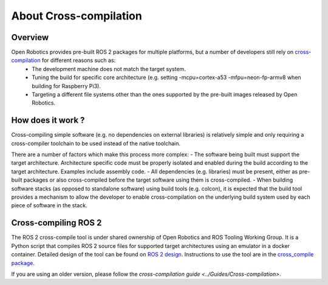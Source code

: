 About Cross-compilation
=======================

Overview
--------

Open Robotics provides pre-built ROS 2 packages for multiple platforms, but a number of developers still rely on `cross-compilation <https://en.wikipedia.org/wiki/Cross_compiler>`__ for different reasons such as:
 - The development machine does not match the target system.
 - Tuning the build for specific core architecture (e.g. setting -mcpu=cortex-a53 -mfpu=neon-fp-armv8 when building for Raspberry Pi3).
 - Targeting a different file systems other than the ones supported by the pre-built images released by Open Robotics.

How does it work ?
------------------

Cross-compiling simple software (e.g. no dependencies on external libraries) is relatively simple and only requiring a cross-compiler toolchain to be used instead of the native toolchain.

There are a number of factors which make this process more complex:
- The software being built must support the target architecture. Architecture specific code must be properly isolated and enabled during the build according to the target architecture. Examples include assembly code.
- All dependencies (e.g. libraries) must be present, either as pre-built packages or also cross-compiled before the target software using them is cross-compiled.
- When building software stacks (as opposed to standalone software) using build tools (e.g. colcon), it is expected that the build tool provides a mechanism to allow the developer to enable cross-compilation on the underlying build system used by each piece of software in the stack.

Cross-compiling ROS 2
---------------------

The ROS 2 cross-compile tool is under shared ownership of Open Robotics and ROS Tooling Working Group.
It is a Python script that compiles ROS 2 source files for supported target architectures using an emulator in a docker container.
Detailed design of the tool can be found on `ROS 2 design <https://design.ros2.org/articles/cc_build_tools.html>`__.
Instructions to use the tool are in the `cross_compile package <https://github.com/ros-tooling/cross_compile>`__.

If you are using an older version, please follow the `cross-compilation guide <../Guides/Cross-compilation>`.
